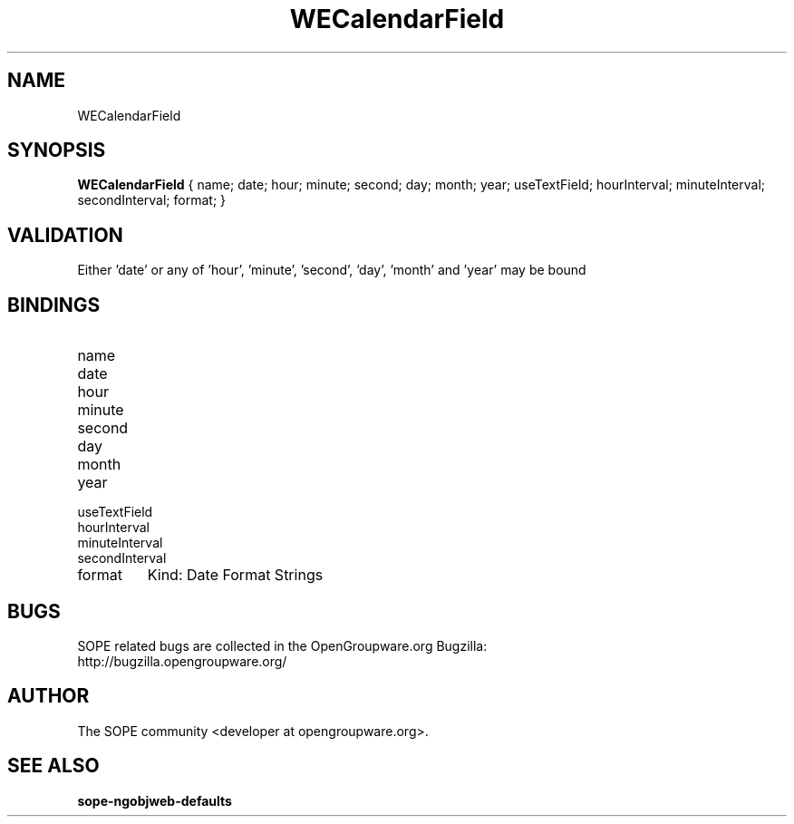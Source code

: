 .TH WECalendarField 3 "April 2005" "SOPE" "SOPE Dynamic Element Reference"
.\" DO NOT EDIT: this file got autogenerated using woapi2man from:
.\"   ../WECalendarField.api
.\" 
.\" Copyright (C) 2005 SKYRIX Software AG. All rights reserved.
.\" ====================================================================
.\"
.\" Copyright (C) 2005 SKYRIX Software AG. All rights reserved.
.\"
.\" Check the COPYING file for further information.
.\"
.\" Created with the help of:
.\"   http://www.schweikhardt.net/man_page_howto.html
.\"

.SH NAME
WECalendarField

.SH SYNOPSIS
.B WECalendarField
{ name;  date;  hour;  minute;  second;  day;  month;  year;  useTextField;  hourInterval;  minuteInterval;  secondInterval;  format; }

.SH VALIDATION
Either 'date' or any of 'hour', 'minute', 'second', 'day', 'month' and 'year' may be bound

.SH BINDINGS
.IP name
.IP date
.IP hour
.IP minute
.IP second
.IP day
.IP month
.IP year
.IP useTextField
.IP hourInterval
.IP minuteInterval
.IP secondInterval
.IP format
Kind: Date Format Strings

.SH BUGS
SOPE related bugs are collected in the OpenGroupware.org Bugzilla:
  http://bugzilla.opengroupware.org/

.SH AUTHOR
The SOPE community <developer at opengroupware.org>.

.SH SEE ALSO
.BR sope-ngobjweb-defaults

